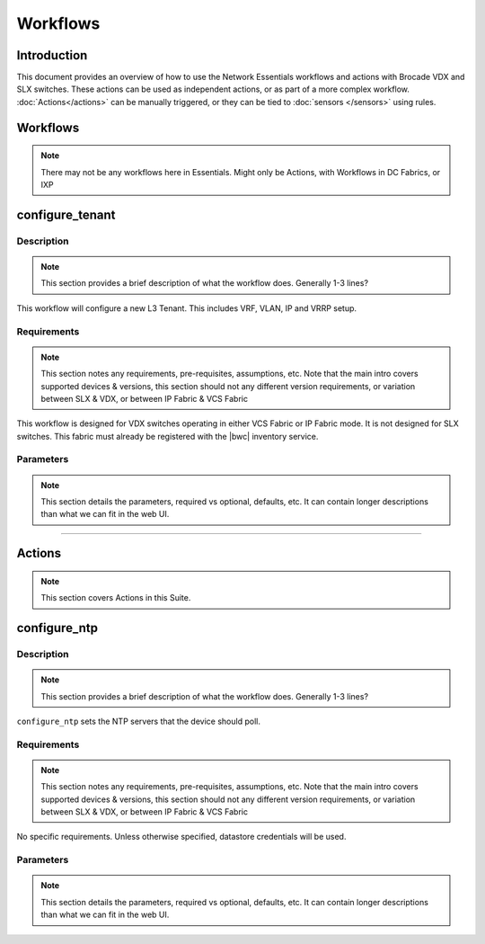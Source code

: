 Workflows
=========

Introduction
------------

This document provides an overview of how to use the Network Essentials workflows and actions
with Brocade VDX and SLX switches. These actions can be used as independent actions,
or as part of a more complex workflow. :doc:`Actions</actions>` can be manually triggered,
or they can be tied to :doc:`sensors </sensors>` using rules.

Workflows
---------

.. note::

    There may not be any workflows here in Essentials. Might only be Actions, with Workflows in
    DC Fabrics, or IXP


configure_tenant
----------------

Description
~~~~~~~~~~~

.. note::

    This section provides a brief description of what the workflow does. Generally 1-3 lines?

This workflow will configure a new L3 Tenant. This includes VRF, VLAN, IP and VRRP setup.
    

Requirements
~~~~~~~~~~~~

.. note::

    This section notes any requirements, pre-requisites, assumptions, etc. Note that the main intro
    covers supported devices & versions, this section should not any different version requirements,
    or variation between SLX & VDX, or between IP Fabric & VCS Fabric

This workflow is designed for VDX switches operating in either VCS Fabric or IP Fabric mode. It is not
designed for SLX switches. This fabric must already be registered with the |bwc| inventory service.

Parameters
~~~~~~~~~~

.. note::

    This section details the parameters, required vs optional, defaults, etc. It can contain longer
    descriptions than what we can fit in the web UI.

.. code-block:: guess
   :emphasize-lines: 1,4,7,10,13,16

   customer_name
       Customer name. This will be used in VRF & VLAN description.

   fabric
       Name of the fabric. This must already be registered with the inventory service.

   vlan_range
       VLAN range to be used for customer. Should be provided as range, e.g. 50-60,70.

   gateway_ip
       VRRPe gateway IP to use for customer.

-----------------

Actions
-------

.. note::

    This section covers Actions in this Suite.

configure_ntp
-------------

Description
~~~~~~~~~~~

.. note::

    This section provides a brief description of what the workflow does. Generally 1-3 lines?

``configure_ntp`` sets the NTP servers that the device should poll.

Requirements
~~~~~~~~~~~~

.. note::

    This section notes any requirements, pre-requisites, assumptions, etc. Note that the main intro
    covers supported devices & versions, this section should not any different version requirements,
    or variation between SLX & VDX, or between IP Fabric & VCS Fabric

No specific requirements. Unless otherwise specified, datastore credentials will be used.

Parameters
~~~~~~~~~~

.. note::

    This section details the parameters, required vs optional, defaults, etc. It can contain longer
    descriptions than what we can fit in the web UI.

.. code-block:: guess
   :emphasize-lines: 1,5,9

   servers
       Comma-separated list of NTP servers, e.g. 10.1.1.1,10.1.1.2.
       At least one server must be provided.

   switch
       Comma-separated list of switches to apply the configuration to.
       At least one switch IP/hostname must be provided.

    exclusive (optional)
       Boolean value (True/False). Set to True to ensure that device **only** uses the provided
       NTP servers, and removes any existing NTP servers. Default is False - the existing NTP
       NTP configuration will not be changed
